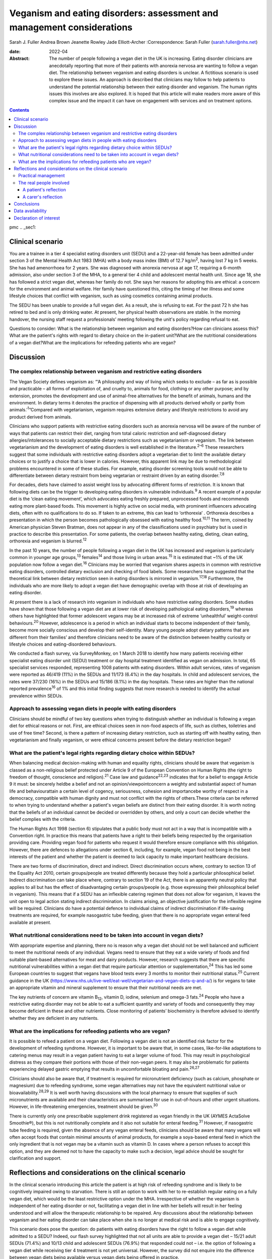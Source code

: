 =======================================================================
Veganism and eating disorders: assessment and management considerations
=======================================================================



Sarah J. Fuller
Andrea Brown
Jeanette Rowley
Jade Elliott-Archer
:Correspondence: Sarah Fuller (sarah.fuller@nhs.net)

:date: 2022-04

:Abstract:
   The number of people following a vegan diet in the UK is increasing.
   Eating disorder clinicians are anecdotally reporting that more of
   their patients with anorexia nervosa are wanting to follow a vegan
   diet. The relationship between veganism and eating disorders is
   unclear. A fictitious scenario is used to explore these issues. An
   approach is described that clinicians may follow to help patients to
   understand the potential relationship between their eating disorder
   and veganism. The human rights issues this involves are also
   explored. It is hoped that this article will make readers more aware
   of this complex issue and the impact it can have on engagement with
   services and on treatment options.


.. contents::
   :depth: 3
..

pmc
.. _sec1:

Clinical scenario
=================

You are a trainee in a tier 4 specialist eating disorders unit (SEDU)
and a 22-year-old female has been admitted under section 3 of the Mental
Health Act 1983 (MHA) with a body mass index (BMI) of
12.7 kg/m\ :sup:`2`, having lost 7 kg in 5 weeks. She has had
amenorrhoea for 2 years. She was diagnosed with anorexia nervosa at age
17, requiring a 6-month admission, also under section 3 of the MHA, to a
general tier 4 child and adolescent mental health unit. Since age 18,
she has followed a strict vegan diet, whereas her family do not. She
says her reasons for adopting this are ethical: a concern for the
environment and animal welfare. Her family have questioned this, citing
the timing of her illness and some lifestyle choices that conflict with
veganism, such as using cosmetics containing animal products.

The SEDU has been unable to provide a full vegan diet. As a result, she
is refusing to eat. For the past 72 h she has retired to bed and is only
drinking water. At present, her physical health observations are stable.
In the morning handover, the nursing staff request a professionals’
meeting following the unit's policy regarding refusal to eat.

Questions to consider: What is the relationship between veganism and
eating disorders?How can clinicians assess this?What are the patient's
rights with regard to dietary choice on the in-patient unit?What are the
nutritional considerations of a vegan diet?What are the implications for
refeeding patients who are vegan?

.. _sec2:

Discussion
==========

.. _sec2-1:

The complex relationship between veganism and restrictive eating disorders
--------------------------------------------------------------------------

The Vegan Society defines veganism as: “‘A philosophy and way of living
which seeks to exclude – as far as is possible and practicable – all
forms of exploitation of, and cruelty to, animals for food, clothing or
any other purpose; and by extension, promotes the development and use of
animal-free alternatives for the benefit of animals, humans and the
environment. In dietary terms it denotes the practice of dispensing with
all products derived wholly or partly from animals.’\ :sup:`1`”Compared
with vegetarianism, veganism requires extensive dietary and lifestyle
restrictions to avoid any product derived from animals.

Clinicians who support patients with restrictive eating disorders such
as anorexia nervosa will be aware of the number of ways that patients
can restrict their diet, ranging from total caloric restriction and
self-diagnosed dietary allergies/intolerances to socially acceptable
dietary restrictions such as vegetarianism or veganism. The link between
vegetarianism and the development of eating disorders is well
established in the literature.\ :sup:`2–6` These researchers suggest
that some individuals with restrictive eating disorders adopt a
vegetarian diet to limit the available dietary choices or to justify a
choice that is lower in calories. However, this apparent link may be due
to methodological problems encountered in some of these studies. For
example, eating disorder screening tools would not be able to
differentiate between dietary restraint from being vegetarian or
restraint driven by an eating disorder.\ :sup:`7,8`

For decades, diets have claimed to assist weight loss by advocating
different forms of restriction. It is known that following diets can be
the trigger to developing eating disorders in vulnerable
individuals.\ :sup:`9` A recent example of a popular diet is the ‘clean
eating movement’, which advocates eating freshly prepared, unprocessed
foods and recommends eating more plant-based foods. This movement is
highly active on social media, with prominent influencers advocating
diets, often with no qualifications to do so. If taken to an extreme,
this can lead to ‘orthorexia’ . Orthorexia describes a presentation in
which the person becomes pathologically obsessed with eating healthy
food.\ :sup:`10,11` The term, coined by American physician Steven
Bratman, does not appear in any of the classifications used in
psychiatry but is used in practice to describe this presentation. For
some patients, the overlap between healthy eating, dieting, clean
eating, orthorexia and veganism is blurred.\ :sup:`12`

In the past 10 years, the number of people following a vegan diet in the
UK has increased and veganism is particularly common in younger age
groups,\ :sup:`13` females\ :sup:`14` and those living in urban
areas.\ :sup:`15` It is estimated that ~1% of the UK population now
follow a vegan diet.\ :sup:`16` Clinicians may be worried that veganism
shares aspects in common with restrictive eating disorders, controlled
dietary exclusion and checking of food labels. Some researchers have
suggested that the theoretical link between dietary restriction seen in
eating disorders is mirrored in veganism.\ :sup:`17,18` Furthermore, the
individuals who are more likely to adopt a vegan diet have demographic
overlap with those at risk of developing an eating disorder.

At present there is a lack of research into veganism in individuals who
have restrictive eating disorders. Some studies have shown that those
following a vegan diet are at lower risk of developing pathological
eating disorders,\ :sup:`19` whereas others have highlighted that former
adolescent vegans may be at increased risk of extreme ‘unhealthful’
weight-control behaviours.\ :sup:`20` However, adolescence is a period
in which an individual starts to become independent of their family,
become more socially conscious and develop their self-identity. Many
young people adopt dietary patterns that are different from their
families’ and therefore clinicians need to be aware of the distinction
between healthy curiosity or lifestyle choices and eating-disordered
behaviours.

We conducted a flash survey, via SurveyMonkey, on 1 March 2018 to
identify how many patients receiving either specialist eating disorder
unit (SEDU) treatment or day hospital treatment identified as vegan on
admission. In total, 65 specialist services responded, representing 1008
patients with eating disorders. Within adult services, rates of veganism
were reported as 46/419 (11%) in the SEDUs and 11/173 (6.4%) in the day
hospitals. In child and adolescent services, the rates were 37/230 (16%)
in the SEDUs and 15/186 (8.1%) in the day hospitals. These rates are
higher than the national reported prevalence\ :sup:`16` of 1% and this
initial finding suggests that more research is needed to identify the
actual prevalence within SEDUs.

.. _sec2-2:

Approach to assessing vegan diets in people with eating disorders
-----------------------------------------------------------------

Clinicians should be mindful of two key questions when trying to
distinguish whether an individual is following a vegan diet for ethical
reasons or not. First, are ethical choices seen in non-food aspects of
life, such as clothes, toiletries and use of free time? Second, is there
a pattern of increasing dietary restriction, such as starting off with
healthy eating, then vegetarianism and finally veganism, or were ethical
concerns present before the dietary restriction began?

.. _sec2-3:

What are the patient's legal rights regarding dietary choice within SEDUs?
--------------------------------------------------------------------------

When balancing medical decision-making with human and equality rights,
clinicians should be aware that veganism is classed as a non-religious
belief protected under Article 9 of the European Convention on Human
Rights (the right to freedom of thought, conscience and
religion).\ :sup:`21` Case law and guidance\ :sup:`22,23` indicates that
for a belief to engage Article 9 it must: be sincerely heldbe a belief
and not an opinion/viewpointconcern a weighty and substantial aspect of
human life and behaviourattain a certain level of cogency, seriousness,
cohesion and importancebe worthy of respect in a democracy, compatible
with human dignity and must not conflict with the rights of others.These
criteria can be referred to when trying to understand whether a
patient's vegan beliefs are distinct from their eating disorder. It is
worth noting that the beliefs of an individual cannot be decided or
overridden by others, and only a court can decide whether the belief
complies with the criteria.

The Human Rights Act 1998 (section 6) stipulates that a public body must
not act in a way that is incompatible with a Convention right. In
practice this means that patients have a right to their beliefs being
respected by the organisation providing care. Providing vegan food for
patients who request it would therefore ensure compliance with this
obligation. However, there are defences to allegations under section 6,
including, for example, vegan food not being in the best interests of
the patient and whether the patient is deemed to lack capacity to make
important healthcare decisions.

There are two forms of discrimination, direct and indirect. Direct
discrimination occurs where, contrary to section 13 of the Equality Act
2010, certain groups/people are treated differently because they hold a
particular philosophical belief. Indirect discrimination can take place
where, contrary to section 19 of the Act, there is an apparently neutral
policy that applies to all but has the effect of disadvantaging certain
groups/people (e.g. those expressing their philosophical belief in
veganism). This means that if a SEDU has an inflexible catering regimen
that does not allow for veganism, it leaves the unit open to legal
action stating indirect discrimination. In claims arising, an objective
justification for the inflexible regime will be required. Clinicians do
have a potential defence to individual claims of indirect discrimination
if life-saving treatments are required, for example nasogastric tube
feeding, given that there is no appropriate vegan enteral feed available
at present.

.. _sec2-4:

What nutritional considerations need to be taken into account in vegan diets?
-----------------------------------------------------------------------------

With appropriate expertise and planning, there no is reason why a vegan
diet should not be well balanced and sufficient to meet the nutritional
needs of any individual. Vegans need to ensure that they eat a wide
variety of foods and find suitable plant-based alternatives for meat and
dairy products. However, research suggests that there are specific
nutritional vulnerabilities within a vegan diet that require particular
attention or supplementation,\ :sup:`24` This has led some European
countries to suggest that vegans have blood tests every 3 months to
monitor their nutritional status.\ :sup:`25` Current guidance in the UK
(https://www.nhs.uk/live-well/eat-well/vegetarian-and-vegan-diets-q-and-a/)
is for vegans to take an appropriate vitamin and mineral supplement to
ensure that their nutritional needs are met.

The key nutrients of concern are vitamin B\ :sub:`12`, vitamin D,
iodine, selenium and omega-3 fats.\ :sup:`24` People who have a
restrictive eating disorder may not be able to eat a sufficient quantity
and variety of foods and consequently they may become deficient in these
and other nutrients. Close monitoring of patients’ biochemistry is
therefore advised to identify whether they are deficient in any
nutrients.

.. _sec2-5:

What are the implications for refeeding patients who are vegan?
---------------------------------------------------------------

It is possible to refeed a patient on a vegan diet. Following a vegan
diet is not an identified risk factor for the development of refeeding
syndrome. However, it is important to be aware that, in some cases,
like-for-like adaptations to catering menus may result in a vegan
patient having to eat a larger volume of food. This may result in
psychological distress as they compare their portions with those of
their non-vegan peers. It may also be problematic for patients
experiencing delayed gastric emptying that results in uncomfortable
bloating and pain.\ :sup:`26,27`

Clinicians should also be aware that, if treatment is required for
micronutrient deficiency (such as calcium, phosphate or magnesium) due
to refeeding syndrome, some vegan alternatives may not have the
equivalent nutritional value or bioavailability.\ :sup:`28,29` It is
well worth having discussions with the local pharmacy to ensure that
supplies of such micronutrients are available and their characteristics
are summarised for use in out-of-hours and other urgent situations.
However, in life-threatening emergencies, treatment should be
given.\ :sup:`30`

There is currently only one prescribable supplement drink registered as
vegan friendly in the UK (AYMES ActaSolve Smoothie®), but this is not
nutritionally complete and it also not suitable for enteral
feeding.\ :sup:`31` However, if nasogastric tube feeding is required,
given the absence of any vegan enteral feeds, clinicians should be aware
that many vegans will often accept foods that contain minimal amounts of
animal products, for example a soya-based enteral feed in which the only
ingredient that is not vegan may be a vitamin such as vitamin D. In
cases where a person refuses to accept this option, and they are deemed
not to have the capacity to make such a decision, legal advice should be
sought for clarification and support.

.. _sec3:

Reflections and considerations on the clinical scenario
=======================================================

In the clinical scenario introducing this article the patient is at high
risk of refeeding syndrome and is likely to be cognitively impaired
owing to starvation. There is still an option to work with her to
re-establish regular eating on a fully vegan diet, which would be the
least restrictive option under the MHA. Irrespective of whether the
veganism is independent of her eating disorder or not, facilitating a
vegan diet in line with her beliefs will result in her feeling
understood and will allow the therapeutic relationship to be repaired.
Any discussions about the relationship between veganism and her eating
disorder can take place when she is no longer at medical risk and is
able to engage cognitively.

This scenario does pose the question: do patients with eating disorders
have the right to follow a vegan diet while admitted to a SEDU? Indeed,
our flash survey highlighted that not all units are able to provide a
vegan diet – 15/21 adult SEDUs (71.4%) and 10/13 child and adolescent
SEDUs (76.9%) that responded could not – i.e. the option of following a
vegan diet while receiving tier 4 treatment is not yet universal.
However, the survey did not enquire into the difference between vegan
diets being available versus vegan diets being offered in practice.

Veganism is becoming much more common and it is defined as a protected
characteristic under the Equality Act 2010. Therefore, SEDUs need find
ways to adapt to meeting vegan beliefs just as religious beliefs are
accommodated. It is unlikely that a SEDU would expect a person of Jewish
faith to eat pork, for example. Provision of a complete vegan diet plan
incorporating all the nutrients required to avoid refeeding syndrome and
promote healthy weight restoration is possible but requires the input of
a specialist dietitian.

The British Dietetic Association's Mental Health Specialist Group has
endorsed an internal document to help dietitians understand whether the
decision to follow a vegan diet is likely to be linked to an eating
disorder or is a genuine lifestyle choice that pre-existed someone's
illness (this document is not yet available outside of the BDA). In some
instances, veganism can help a person recovering from an eating
disorder, allowing them to discover new foods and ways of cooking,
change the way they perceive food and embrace the vegan subculture. For
others it may be an opportunity to restrict their diet and maintain
their eating disorder.

.. _sec3-1:

Practical management
--------------------

In the short and medium term, i.e. during this patient's admission, her
veganism can be respected but also challenged in a therapeutic way, as
it is not clear that her decision to follow a vegan diet is not linked
to her illness. It is important to remember that being malnourished is
associated with poor cognitive flexibility, so it might be more
appropriate to address this once appropriate and regular nutrition is
well established. At that stage, working with the unit's dietitian, it
can be challenged with modifications to her meal plan and social tasks
involving eating outside of the unit with family and friends. The aim
would be to expand the variety of her diet while maintaining a weight at
which her body is functioning and no longer experiencing any symptoms of
poor nutrition and to challenge aspects of her veganism that may have
been hijacked by her anorexia nervosa. In the long term, her community
eating disorder team can continue to work with her and her dietary
choices as is usual practice.

Treating someone with anorexia nervosa requires that the person's
religion or belief is respected while at the same time ensuring that the
person is not discriminated against in terms of the quality of treatment
they receive. This can produce a quandary owing to the lack of vegan sip
feeds and enteral feeds, which may be required under certain
circumstances. In life-saving situations some patients may be prepared
to accept non-vegan treatment options. In the meantime, pharmaceutical
companies are being encouraged to produce vegan alternatives.

Certain situations, such as treatment under the MHA, which could include
compulsory nasogastric feeding or treatment with non-vegan medication,
produce ethical dilemmas. On the one hand, the therapeutic relationship
with the patient is already under strain; on the other hand, treatment
could be life-saving. At present, and in the absence of equivalent vegan
enteral feeds and medicines, the best that can be done is to treat the
patient as you would any other, while being as collaborative as possible
and minimising the use of non-vegan options.

In March 2019, a consensus statement was published outlining guidance
for practitioners in the UK treating vegan patients with eating
disorders.\ :sup:`30` This will help services to provide appropriate
treatment for these individuals.

.. _sec3-2:

The real people involved
------------------------

The fictitious case scenario is based on the reflections of a real
patient and a carer. We obtained informed consent from both to create
the scenario and to publish their anonymised reflections here.

.. _sec3-2-1:

A patient's reflection
~~~~~~~~~~~~~~~~~~~~~~

“‘My veganism has always been respected in 20 years of [NHS and private]
treatment, and even when tube feeding/supplements were required I had a
product that was soya based and only had one element that was derived
from animals. Wherever possible, my medication also was free from animal
ingredients. My diet was limited and often “safer”, but I wanted the
opportunity to challenge myself with foods I could enjoy socially within
the restrictions of my illness. After 5 years in the community, I had an
admission where I felt that I was detained in part due to the unit's
anti-vegan policy. I gave up. Not being listened to led to a standstill
in my treatment – it was “them versus me”. Veganism was the only thing
stronger than my illness: I would drink a litre of oil over a teaspoon
of cow's milk. I needed tube feeding and the idea of a cow's milk-based
feed was difficult to accept. My body felt like a graveyard. My mental
health, identity and soul were damaged and instead of fighting anorexia
I was fighting the system.’”

.. _sec3-2-2:

A carer's reflection
~~~~~~~~~~~~~~~~~~~~

“‘I am 100% convinced that my daughter's request to follow a vegan diet
was driven by her illness. Through her whole life I had ensured that the
family had a healthy and balanced diet which included treats and party
food. In our house, no food was a “bad” food. Prior to being diagnosed
with anorexia, she first announced that she wanted to cut out meat, then
fish, then eggs. Within three months she wanted to become vegan. We
embraced family treatment and had many tantrums along the way regarding
her veganism. We are now in a good place and she has admitted, guiltily,
that she never wanted to be vegan and her illness drove her to pursue
this as a way of restricting.’”

We would like to thank both the patient and the carer, who are not
related, for their contribution to this paper. Both have asked to remain
anonymous.

.. _sec4:

Conclusions
===========

We have highlighted the increasing incidence of veganism at a national
level and the flash survey has suggested increased incidence within the
eating disorders population. Concerns about animal welfare,
environmental considerations and health impacts appear to be driving
this change. There has been little research into veganism and eating
disorders and more research is needed. A fictitious case has been used
to explore the approach clinicians can take to support a vegan patient
with an eating disorder. This included considerations on the
relationship between the eating disorder and veganism, refeeding on a
vegan diet and the legal implications for patients on a SEDU. The
anonymous perspective of a patient and a carer highlight the
multifaceted issues inherent in recovery from an eating disorder and the
nuanced role veganism can plan. Wherever possible, treatments for people
with eating disorders should be person centred and therefore this is an
opportunity to adapt meal plans, offer appropriate supplements and
engage vegan patients in their treatment.

**Sarah J. Fuller** is an advanced specialist eating disorders dietitian
with East London NHS Foundation Trust, UK. **Andrea Brown** is a
consultant psychiatrist and psychotherapist in eating disorders with
Schoen Clinic York, UK. **Jeanette Rowley** is a legal advisor and Chair
of the Vegan Society's International Rights Network, Birmingham, UK.
**Jade Elliott-Archer** is a solicitor in the Medical Negligence team of
Irwin Mitchell LLP, Birmingham, UK.

.. _sec-das1:

Data availability
=================

The data that support the findings of this study are available from the
corresponding author, S.J.F., upon reasonable request.

S.J.F. and A.B. undertook the reviews of the literature, drafted the
paper and analysed the data. J.R. and J.E.-A. provided the legal
contributions.

This research received no specific grant from any funding agency,
commercial or not-for-profit sectors.

.. _nts5:

Declaration of interest
=======================

None.
